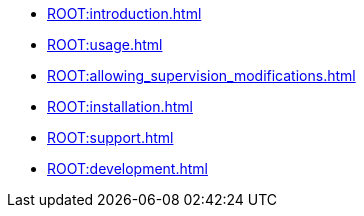 * xref:ROOT:introduction.adoc[]
* xref:ROOT:usage.adoc[]
* xref:ROOT:allowing_supervision_modifications.adoc[]
* xref:ROOT:installation.adoc[]
* xref:ROOT:support.adoc[]
* xref:ROOT:development.adoc[]
